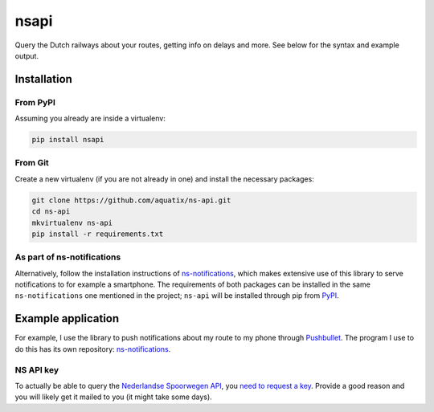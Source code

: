=====
nsapi
=====

Query the Dutch railways about your routes, getting info on delays and
more. See below for the syntax and example output.

|PyPI version| |PyPI downloads| |PyPI license|

Installation
------------

From PyPI
~~~~~~~~~

Assuming you already are inside a virtualenv:

.. code-block:: bash

    pip install nsapi

From Git
~~~~~~~~

Create a new virtualenv (if you are not already in one) and install the
necessary packages:

.. code-block:: bash

    git clone https://github.com/aquatix/ns-api.git
    cd ns-api
    mkvirtualenv ns-api
    pip install -r requirements.txt

As part of ns-notifications
~~~~~~~~~~~~~~~~~~~~~~~~~~~

Alternatively, follow the installation instructions of `ns-notifications`_,
which makes extensive use of this library to serve notifications to for
example a smartphone. The requirements of both packages can be installed
in the same ``ns-notifications`` one mentioned in the project;
``ns-api`` will be installed through pip from
`PyPI <https://pypi.python.org/pypi/nsapi>`__.

Example application
-------------------

For example, I use the library to push notifications about my route to
my phone through `Pushbullet <http://pushbullet.com>`__. The program I
use to do this has its own repository: `ns-notifications`_.

NS API key
~~~~~~~~~~

To actually be able to query the `Nederlandse Spoorwegen
API <http://www.ns.nl/api/api>`__, you `need to request a
key <https://www.ns.nl/ews-aanvraagformulier/>`__. Provide a good reason
and you will likely get it mailed to you (it might take some days).

.. |PyPI version| image:: https://img.shields.io/pypi/v/nsapi.svg
   :target: https://pypi.python.org/pypi/nsapi/
.. |PyPI downloads| image:: https://img.shields.io/pypi/dm/nsapi.svg
   :target: https://pypi.python.org/pypi/nsapi/
.. |PyPI license| image:: https://img.shields.io/github/license/aquatix/ns-api.svg
   :target: https://pypi.python.org/pypi/nsapi/
.. _ns-notifications: https://github.com/aquatix/ns-notifications
